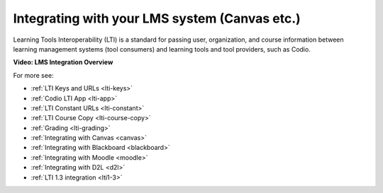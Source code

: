 .. meta::
   :description: Integrating with your LMS system

.. _integrate-lms:

Integrating with your LMS system (Canvas etc.)
==============================================

Learning Tools Interoperability (LTI) is a standard for passing user, organization, and course information between learning management systems (tool consumers) and learning tools and tool providers, such as Codio.

**Video: LMS Integration Overview**

.. raw:: html

   <p><a href="https://codio.wistia.com/medias/mgakczk3y4?wvideo=mgakczk3y4"><img src="https://embedwistia-.akamaihd.net/deliveries/5b9850e6e1367110c0adacfe46dd4dc9a8f8f0e6.jpg?image_play_button_size=2x&amp;image_crop_resized=960x540&amp;image_play_button=1&amp;image_play_button_color=1e71e7e0" width="400" height="225" style="width: 400px; height: 225px;"></a></p>

For more see:

- :ref:`LTI Keys and URLs <lti-keys>`
- :ref:`Codio LTI App <lti-app>`
- :ref:`LTI Constant URLs <lti-constant>`
- :ref:`LTI Course Copy <lti-course-copy>`
- :ref:`Grading <lti-grading>`
- :ref:`Integrating with Canvas <canvas>`
- :ref:`Integrating with Blackboard <blackboard>`
- :ref:`Integrating with Moodle <moodle>`
- :ref:`Integrating with D2L <d2l>`
- :ref:`LTI 1.3 integration <lti1-3>`
